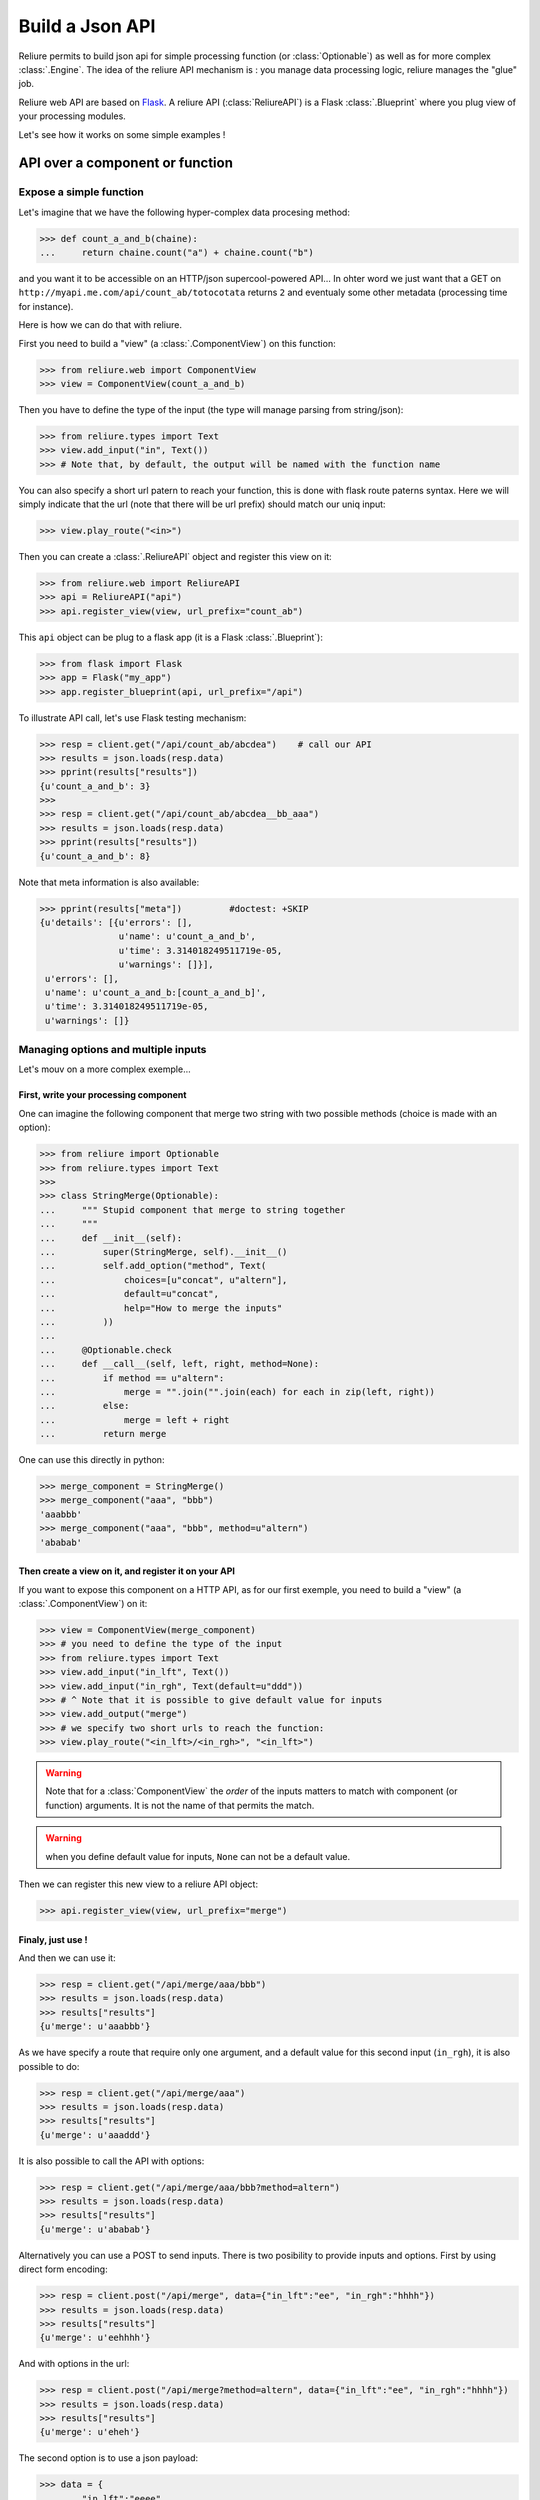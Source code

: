 .. _reliure-web:

.. add some hidden import code
.. doctest::
    :hide:

    >>> from pprint import pprint
    >>> import json

******************
Build a Json API
******************

Reliure permits to build json api for simple processing function (or :class:`Optionable`)
as well as for more complex :class:`.Engine`. The idea of the reliure API
mechanism is : you manage data processing logic, reliure manages the "glue" job.

Reliure web API are based on `Flask <http://flask.pocoo.org/>`_.
A reliure API (:class:`ReliureAPI`) is a Flask :class:`.Blueprint` where you plug view of your 
processing modules.

Let's see how it works on some simple examples !


API over a component or function
#################################

Expose a simple function
==========================

Let's imagine that we have the following hyper-complex data procesing method:

>>> def count_a_and_b(chaine):
...     return chaine.count("a") + chaine.count("b")

and you want it to be accessible on an HTTP/json supercool-powered API...
In ohter word we just want that a GET on ``http://myapi.me.com/api/count_ab/totocotata``
returns ``2`` and eventualy some other metadata (processing time for instance).

Here is how we can do that with reliure.

First you need to build a "view" (a :class:`.ComponentView`) on this function:

>>> from reliure.web import ComponentView
>>> view = ComponentView(count_a_and_b)

Then you have to define the type of the input (the type will manage parsing
from string/json):

>>> from reliure.types import Text
>>> view.add_input("in", Text())
>>> # Note that, by default, the output will be named with the function name

You can also specify a short url patern to reach your function,
this is done with flask route paterns syntax.
Here we will simply indicate that the url (note that there will be url prefix)
should match our uniq input:

>>> view.play_route("<in>")

Then you can create a :class:`.ReliureAPI` object and register this view on it:

>>> from reliure.web import ReliureAPI
>>> api = ReliureAPI("api")
>>> api.register_view(view, url_prefix="count_ab")

This ``api`` object can be plug to a flask app (it is a Flask :class:`.Blueprint`):

>>> from flask import Flask
>>> app = Flask("my_app")
>>> app.register_blueprint(api, url_prefix="/api")


.. doctest::
    :hide:

    >>> app.config['TESTING'] = True    # this is just for testing purpose
    >>> client = app.test_client()              # get a test client for our app

To illustrate API call, let's use Flask testing mechanism:

>>> resp = client.get("/api/count_ab/abcdea")    # call our API
>>> results = json.loads(resp.data)
>>> pprint(results["results"])
{u'count_a_and_b': 3}
>>> 
>>> resp = client.get("/api/count_ab/abcdea__bb_aaa")
>>> results = json.loads(resp.data)
>>> pprint(results["results"])
{u'count_a_and_b': 8}

Note that meta information is also available:

>>> pprint(results["meta"])         #doctest: +SKIP
{u'details': [{u'errors': [],
               u'name': u'count_a_and_b',
               u'time': 3.314018249511719e-05,
               u'warnings': []}],
 u'errors': [],
 u'name': u'count_a_and_b:[count_a_and_b]',
 u'time': 3.314018249511719e-05,
 u'warnings': []}


Managing options and multiple inputs
=====================================

Let's mouv on a more complex exemple...

First, write your processing component
--------------------------------------

One can imagine the following component that merge two string with two
possible methods (choice is made with an option):

>>> from reliure import Optionable
>>> from reliure.types import Text
>>>
>>> class StringMerge(Optionable):
...     """ Stupid component that merge to string together
...     """
...     def __init__(self):
...         super(StringMerge, self).__init__()
...         self.add_option("method", Text(
...             choices=[u"concat", u"altern"],
...             default=u"concat",
...             help="How to merge the inputs"
...         ))
... 
...     @Optionable.check
...     def __call__(self, left, right, method=None):
...         if method == u"altern":
...             merge = "".join("".join(each) for each in zip(left, right))
...         else:
...             merge = left + right
...         return merge

One can use this directly in python:

>>> merge_component = StringMerge()
>>> merge_component("aaa", "bbb")
'aaabbb'
>>> merge_component("aaa", "bbb", method=u"altern")
'ababab'


Then create a view on it, and register it on your API
-----------------------------------------------------

If you want to expose this component on a HTTP API,
as for our first exemple,
you need to build a "view" (a :class:`.ComponentView`) on it:

>>> view = ComponentView(merge_component)
>>> # you need to define the type of the input
>>> from reliure.types import Text
>>> view.add_input("in_lft", Text())
>>> view.add_input("in_rgh", Text(default=u"ddd"))
>>> # ^ Note that it is possible to give default value for inputs
>>> view.add_output("merge")
>>> # we specify two short urls to reach the function:
>>> view.play_route("<in_lft>/<in_rgh>", "<in_lft>")

.. warning:: Note that for a :class:`ComponentView` the *order* of the inputs
    matters to match with component (or function) arguments.
    It is not the name of that permits the match.


.. warning:: when you define default value for inputs, ``None`` can not be a default value.

.. doctest::
    :hide:

    >>> api = ReliureAPI("api")

Then we can register this new view to a reliure API object:

>>> api.register_view(view, url_prefix="merge")

.. doctest::
    :hide:

    >>> # create a testing app (and client)
    >>> app = Flask("my_app")
    >>> app.register_blueprint(api, url_prefix="/api")
    >>> app.config['TESTING'] = True            # this is just for testing purpose
    >>> client = app.test_client()              # get a test client for our app


Finaly, just use !
-------------------

And then we can use it:

>>> resp = client.get("/api/merge/aaa/bbb")
>>> results = json.loads(resp.data)
>>> results["results"]
{u'merge': u'aaabbb'}


As we have specify a route that require only one argument, and a default value
for this second input (``in_rgh``), it is also possible to do:

>>> resp = client.get("/api/merge/aaa")
>>> results = json.loads(resp.data)
>>> results["results"]
{u'merge': u'aaaddd'}

It is also possible to call the API with options:

>>> resp = client.get("/api/merge/aaa/bbb?method=altern")
>>> results = json.loads(resp.data)
>>> results["results"]
{u'merge': u'ababab'}

Alternatively you can use a POST to send inputs.
There is two posibility to provide inputs and options.
First by using direct form encoding:

>>> resp = client.post("/api/merge", data={"in_lft":"ee", "in_rgh":"hhhh"})
>>> results = json.loads(resp.data)
>>> results["results"]
{u'merge': u'eehhhh'}

And with options in the url:

>>> resp = client.post("/api/merge?method=altern", data={"in_lft":"ee", "in_rgh":"hhhh"})
>>> results = json.loads(resp.data)
>>> results["results"]
{u'merge': u'eheh'}

The second option is to use a json payload:

>>> data = {
...     "in_lft":"eeee",
...     "in_rgh":"gg",
...     "options": {
...         "name": "StringMerge",
...         "options": {
...             "method": "altern",
...         }
...     }
... }
>>> json_data = json.dumps(data)
>>> resp = client.post("/api/merge", data=json_data, content_type='application/json')
>>> # note that it is important to specify content_type to 'application/json'
>>> results = json.loads(resp.data)
>>> results["results"]
{u'merge': u'egeg'}


Note that a GET call on the root ``/api/merge`` returns a json that specify
the API. With this, it is possible do list all the options of the component:

>>> resp = client.get("/api/merge")
>>> results = json.loads(resp.data)
>>> pprint(results)
{u'args': [u'in_lft', u'in_rgh'],
 u'components': [{u'default': True,
                  u'name': u'StringMerge',
                  u'options': [{u'name': u'method',
                                u'otype': {u'choices': [u'concat',
                                                        u'altern'],
                                           u'default': u'concat',
                                           u'help': u'How to merge the inputs',
                                           u'multi': False,
                                           u'type': u'Text',
                                           u'uniq': False,
                                           u'vtype': u'unicode'},
                                u'type': u'value',
                                u'value': u'concat'}]}],
 u'multiple': False,
 u'name': u'StringMerge',
 u'required': True,
 u'returns': [u'merge']}



API for a complex processing engine
###################################

TODO


